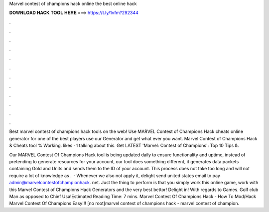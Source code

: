 Marvel contest of champions hack online the best online hack



𝐃𝐎𝐖𝐍𝐋𝐎𝐀𝐃 𝐇𝐀𝐂𝐊 𝐓𝐎𝐎𝐋 𝐇𝐄𝐑𝐄 ===> https://t.ly/1vfm?292344



.



.



.



.



.



.



.



.



.



.



.



.

Best marvel contest of champions hack tools on the web! Use MARVEL Contest of Champions Hack cheats online generator for one of the best players use our Generator and get what ever you want. Marvel Contest of Champions Hack & Cheats tool % Working. likes · 1 talking about this. Get LATEST 'Marvel: Contest of Champions': Top 10 Tips &.

Our MARVEL Contest Of Champions Hack tool is being updated daily to ensure functionality and uptime, instead of pretending to generate resources for your account, our tool does something different, it generates data packets containing Gold and Units and sends them to the ID of your account. This process does not take too long and will not require a lot of knowledge as .  · Whenever we also not apply it, delight send united states email to pay admin@marvelcontestofchampionhack. net. Just the thing to perform is that you simply work this online game, work with this Marvel Contest of Champions Hack Generators and the very best bettor! Delight in! With regards to Games. Golf club Man as opposed to Chief Usa!Estimated Reading Time: 7 mins. Marvel Contest Of Champions Hack - How To Mod/Hack Marvel Contest Of Champions Easy!!! [no root]marvel contest of champions hack - marvel contest of champion.
